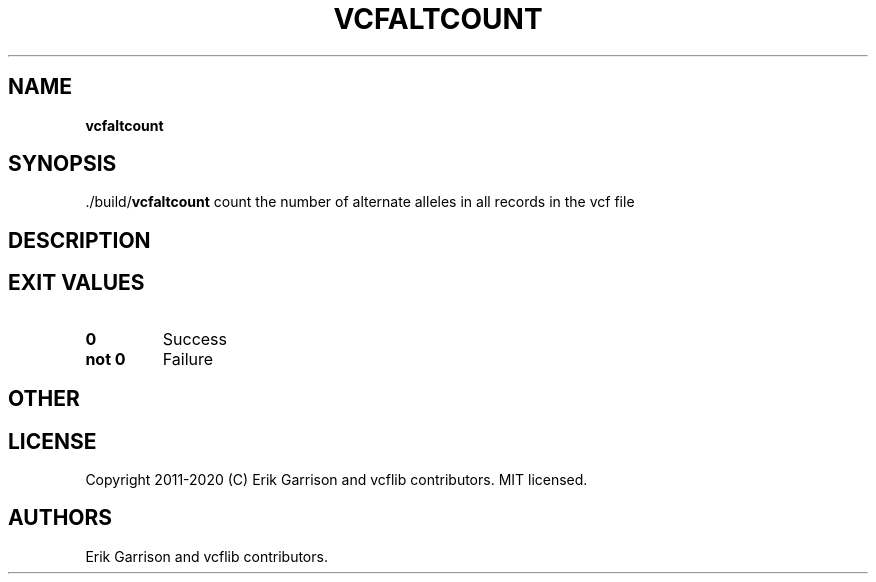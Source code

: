 .\" Automatically generated by Pandoc 2.7.3
.\"
.TH "VCFALTCOUNT" "1" "" "vcfaltcount (vcflib)" "vcfaltcount (VCF unknown)"
.hy
.SH NAME
.PP
\f[B]vcfaltcount\f[R]
.SH SYNOPSIS
.PP
\&./build/\f[B]vcfaltcount\f[R] count the number of alternate alleles in
all records in the vcf file
.SH DESCRIPTION
.SH EXIT VALUES
.TP
.B \f[B]0\f[R]
Success
.TP
.B \f[B]not 0\f[R]
Failure
.SH OTHER
.SH LICENSE
.PP
Copyright 2011-2020 (C) Erik Garrison and vcflib contributors.
MIT licensed.
.SH AUTHORS
Erik Garrison and vcflib contributors.
